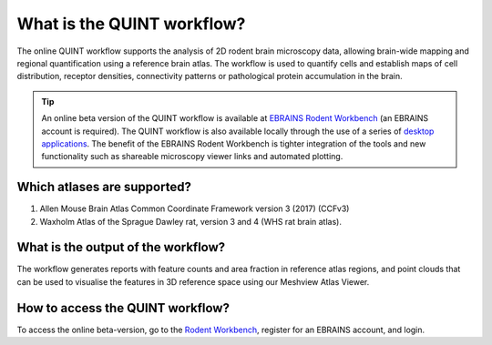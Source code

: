 **What is the QUINT workflow?**
===============================
   
The online QUINT workflow supports the analysis of 2D rodent brain microscopy data, allowing brain-wide mapping and regional quantification using a reference brain atlas. The workflow is used to quantify cells and establish maps of cell distribution, receptor densities, connectivity patterns or pathological protein accumulation in the brain. 

.. image:: images/QUINT_withexample.png

.. tip::   
   An online beta version of the QUINT workflow is available at `EBRAINS Rodent Workbench <https://rodentworkbench.apps.ebrains.eu/>`_ (an EBRAINS account is required). The QUINT workflow is also available locally through the use of a series of `desktop applications <https://quint-workflow.readthedocs.io/en/latest/>`_. The benefit of the EBRAINS Rodent Workbench is tighter integration of the tools and new functionality such as shareable microscopy viewer links and automated plotting.

Which atlases are supported?
-----------------------------

1. Allen Mouse Brain Atlas Common Coordinate Framework version 3 (2017) (CCFv3)
2. Waxholm Atlas of the Sprague Dawley rat, version 3 and 4 (WHS rat brain atlas).

.. image:: images/atlases.PNG

What is the output of the workflow?
---------------------------------

The workflow generates reports with feature counts and area fraction in reference atlas regions, and point clouds that can be used to visualise the features in 3D reference space using our Meshview Atlas Viewer.  

.. image:: images/results.PNG

How to access the QUINT workflow?
----------------------------------------

To access the online beta-version, go to the `Rodent Workbench <https://rodentworkbench.apps.ebrains.eu/>`_, register for an EBRAINS account, and login.
 


